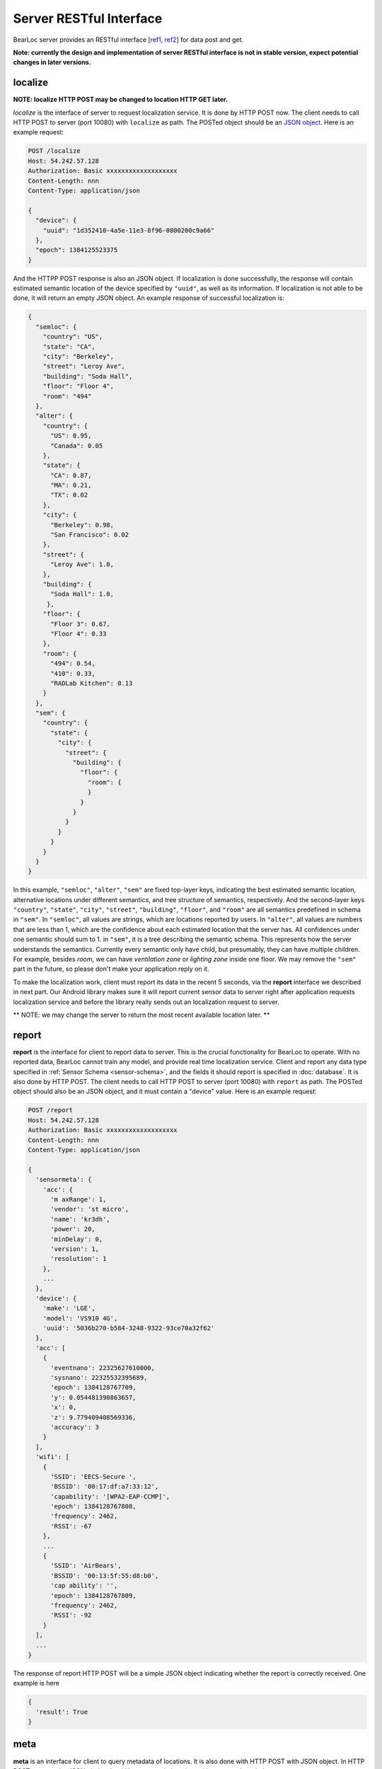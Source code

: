 Server RESTful Interface
========================

BearLoc server provides an RESTful interface [`ref1 <http://en.wikipedia.org/wiki/Representational_state_transfer>`__, `ref2 <http://www.ics.uci.edu/~fielding/pubs/dissertation/top.htm>`__] for data post and get. 


**Note: currently the design and implementation of server RESTful interface is not in stable version, expect potential changes in later versions.**


localize
--------

**NOTE: localize HTTP POST may be changed to location HTTP GET later.**

*localize* is the interface of server to request localization service. It is done by HTTP POST now. The client needs to call HTTP POST to server (port 10080) with ``localize`` as path. The POSTed object should be an `JSON object <http://www.json.org/>`__. Here is an example request:

.. code-block:: http

   POST /localize
   Host: 54.242.57.128
   Authorization: Basic xxxxxxxxxxxxxxxxxxx
   Content-Length: nnn
   Content-Type: application/json
 
   {
     "device": {
       "uuid": "1d352410-4a5e-11e3-8f96-0800200c9a66"
     },
     "epoch": 1384125523375
   }


And the HTTPP POST response is also an JSON object. If localization is done successfully, the response will contain estimated semantic location of the device specified by ``"uuid"``, as well as its information. If localization is not able to be done, it will return an empty JSON object. An example response of successful localization is:

.. code-block:: json

   {
     "semloc": {
       "country": "US",
       "state": "CA",
       "city": "Berkeley",
       "street": "Leroy Ave",
       "building": "Soda Hall",
       "floor": "Floor 4",
       "room": "494"
     },
     "alter": {
       "country": {
         "US": 0.95,
         "Canada": 0.05
       },
       "state": {
         "CA": 0.87,
         "MA": 0.21,
         "TX": 0.02
       },
       "city": {
         "Berkeley": 0.98,
         "San Francisco": 0.02
       },
       "street": {
         "Leroy Ave": 1.0,
       },
       "building": {
         "Soda Hall": 1.0,
        },
       "floor": {
         "Floor 3": 0.67,
         "Floor 4": 0.33
       },
       "room": {
         "494": 0.54,
         "410": 0.33,
         "RADLab Kitchen": 0.13
       }
     },
     "sem": {
       "country": {
         "state": {
           "city": {
             "street": {
               "building": {
                 "floor": {
                   "room": {
                   }
                 }
               }
             }
           }
         }
       }
     }
   }


In this example, ``"semloc"``, ``"alter"``, ``"sem"`` are fixed top-layer keys, indicating the best estimated semantic location, alternative locations under different semantics, and tree structure of semantics, respectively. And the second-layer keys ``"country"``, ``"state"``, ``"city"``, ``"street"``, ``"building"``, ``"floor"``, and ``"room"`` are all semantics predefined in schema in ``"sem"``. In ``"semloc"``, all values are strings, which are locations reported by users. In ``"alter"``, all values are numbers that are less than 1, which are the confidence about each estimated location that the server has. All confidences under one semantic should sum to 1. in ``"sem"``, it is a tree describing the semantic schema. This represents how the server understands the semantics. Currently every semantic only have child, but presumably, they can have multiple children. For example, besides *room*, we can have *ventilation zone* or *lighting zone* inside one floor. We may remove the ``"sem"`` part in the future, so please don't make your application reply on it.


To make the localization work, client must report its data in the recent 5 seconds, via the **report** interface we described in next part. Our Android library makes sure it will report current sensor data to server right after application requests localization service and before the library really sends out an localization request to server.


** NOTE: we may change the server to return the most recent available location later. **


report
------

**report** is the interface for client to report data to server. This is the crucial functionality for BearLoc to operate. With no reported data, BearLoc cannot train any model, and provide real time localization service. Client and report any data type specified in :ref:`Sensor Schema <sensor-schema>`, and the fields it should report is specified in :doc:`database`. It is also done by HTTP POST. The client needs to call HTTP POST to server (port 10080) with ``report`` as path. The POSTed object should also be an JSON object, and it must contain a "device" value. Here is an example request:

.. code-block:: http

   POST /report
   Host: 54.242.57.128
   Authorization: Basic xxxxxxxxxxxxxxxxxxx
   Content-Length: nnn
   Content-Type: application/json
 
   {
     'sensormeta': {
       'acc': {
         'm axRange': 1,
         'vendor': 'st micro',
         'name': 'kr3dh',
         'power': 20,
         'minDelay': 0,
         'version': 1,
         'resolution': 1
       },
       ...
     },
     'device': {
       'make': 'LGE',
       'model': 'VS910 4G',
       'uuid': '5036b270-b584-3248-9322-93ce70a32f62'
     },
     'acc': [
       {
         'eventnano': 22325627610000,
         'sysnano': 22325532395689,
         'epoch': 1384128767709,
         'y': 0.054481390863657,
         'x': 0,
         'z': 9.779409408569336,
         'accuracy': 3
       }
     ],
     'wifi': [
       {
         'SSID': 'EECS-Secure ',
         'BSSID': '00:17:df:a7:33:12',
         'capability': '[WPA2-EAP-CCMP]',
         'epoch': 1384128767808,
         'frequency': 2462,
         'RSSI': -67
       },
       ...
       {
         'SSID': 'AirBears',
         'BSSID': '00:13:5f:55:d8:b0',
         'cap ability': '',
         'epoch': 1384128767809,
         'frequency': 2462,
         'RSSI': -92
       }
     ],
     ...
   }

The response of report HTTP POST will be a simple JSON object indicating whether the report is correctly received. One example is here

.. code-block:: json


  {
    'result': True
  }



meta
----

**meta** is an interface for client to query metadata of locations. It is also done with HTTP POST with JSON object. In HTTP POST request, the JSON obejct should be a semantic location, with an example as below:

.. code-block:: http

   POST /meta
   Host: 54.242.57.128
   Authorization: Basic xxxxxxxxxxxxxxxxxxx
   Content-Length: nnn
   Content-Type: application/json
 
   {
     "semloc": {
       "country": "US",
       "state": "CA",
       "city": "Berkeley",
       "street": "Leroy Ave",
       "building": "Soda Hall",
       "floor": "Floor 4",
       "room": "494"
     }
  }

The response is also a JSON object containing a dictionary of list of all known locations on server that are siblings of the give semantic location from your application. One example is as below:

.. code-block:: json

   {
     "country": ["US", "Canada"], 
     "state": ["CA", "MA"],
     "city": ["Berkeley", "San Francisco", "Mountain View"], 
     "street": ["Leroy Ave", "Telegraph Ave"], 
     "building": ["Soda Hall"],
     "floor": ["Floor 3", "Floor 4"],
     "room": ["410", "494", "RADLab Kitchen", "417", "415", "Wozniak Lounge"]
   }



**NOTE: we may add a meta request type field (in URL or request JSON object) in later version.**